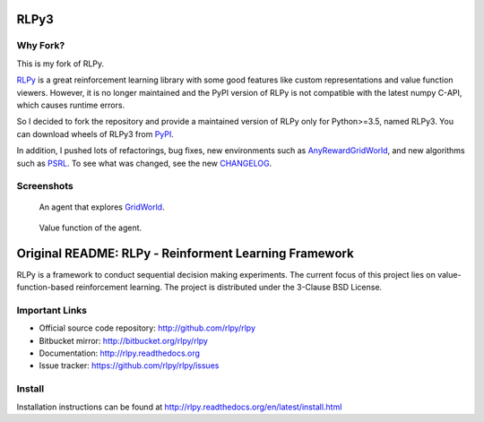 RLPy3
========

|Azure| |pypi-version|

.. |Azure| image:: https://dev.azure.com/kngwyu/RLPy/_apis/build/status/kngwyu.rlpy3?branchName=master
   :alt: Azure Pipelines
   :target: https://dev.azure.com/kngwyu/RLPy/_build/latest?definitionId=3&branchName=master

.. |pypi-version| image:: https://badge.fury.io/py/rlpy3.svg
   :alt: PyPI
   :target: https://pypi.org/project/rlpy3/

Why Fork?
----------
This is my fork of RLPy.

`RLPy`_ is a great reinforcement learning library with some good features
like custom representations and value function viewers.
However, it is no longer maintained and the PyPI version of RLPy is not
compatible with the latest numpy C-API, which causes runtime errors.

So I decided to fork the repository and provide a maintained version of
RLPy only for Python>=3.5, named RLPy3.
You can download wheels of RLPy3 from `PyPI`_.

.. _RLPy: https://github.com/rlpy/rlpy
.. _PyPI: https://pypi.org/project/rlpy3

In addition, I pushed lots of refactorings, bug fixes, new environments
such as `AnyRewardGridWorld`_, and new algorithms such as `PSRL`_.
To see what was changed, see the new `CHANGELOG`_.

.. _CHANGELOG: ./CHANGELOG.md
.. _AnyRewardGridWorld: ./rlpy/domains/any_reward_grid_world.py
.. _PSRL: ./rlpy/agents/psrl.py

Screenshots
------------
.. figure:: pictures/GridWorld4x5Domain.png

   An agent that explores `GridWorld`_.

.. figure:: pictures/GridWorld4x5Value.png

   Value function of the agent.

.. _GridWorld: ./rlpy/domains/GridWorld.py


Original README: RLPy - Reinforment Learning Framework
=======================================================

RLPy is a framework to conduct sequential decision making experiments. The
current focus of this project lies on value-function-based reinforcement
learning. The project is distributed under the 3-Clause BSD License.

Important Links
----------------

- Official source code repository: http://github.com/rlpy/rlpy
- Bitbucket mirror: http://bitbucket.org/rlpy/rlpy
- Documentation: http://rlpy.readthedocs.org
- Issue tracker: https://github.com/rlpy/rlpy/issues

Install
--------

Installation instructions can be found at http://rlpy.readthedocs.org/en/latest/install.html
